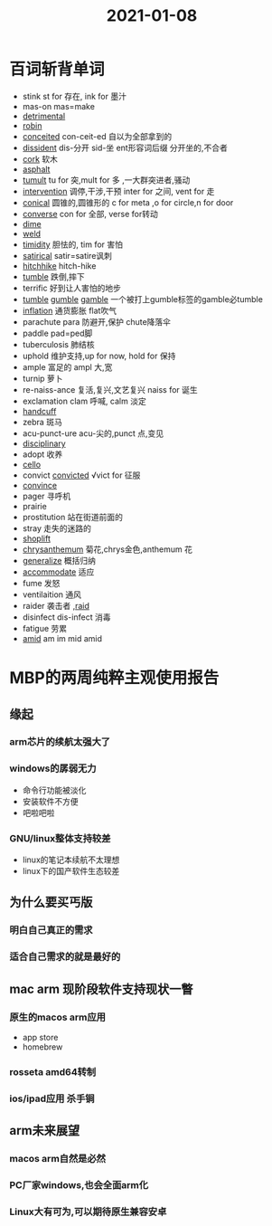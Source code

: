 #+title: 2021-01-08

* 百词斩背单词
- stink st for 存在, ink for 墨汁
- mas-on mas=make
- [[file:2020112510-detrimental.org][detrimental]]
- [[file:2021010813-robin.org][robin]]
- [[file:2021010813-conceited.org][conceited]] con-ceit-ed 自以为全部拿到的
- [[file:2021010813-dissident.org][dissident]] dis-分开 sid-坐 ent形容词后缀 分开坐的,不合者
- [[file:2021010813-cork.org][cork]] 软木
- [[file:2021010813-asphalt.org][asphalt]]
- [[file:2021010813-tumult.org][tumult]] tu for 突,mult for 多 ,一大群突进者,骚动
- [[file:2021010813-intervention.org][intervention]] 调停,干涉,干预 inter for 之间, vent for 走
- [[file:2021010813-conical.org][conical]] 圆锥的,圆锥形的 c for meta ,o for circle,n for door
- [[file:2021010813-converse.org][converse]] con for 全部, verse for转动
- [[file:2021010813-dime.org][dime]]
- [[file:2021010813-weld.org][weld]] 
- [[file:2021010813-timidity.org][timidity]] 胆怯的, tim for 害怕
- [[file:2021010813-satirical.org][satirical]] satir=satire讽刺
- [[file:2021010813-hitchhike.org][hitchhike]] hitch-hike
- [[file:2021010813-tumble.org][tumble]] 跌倒,摔下
- terrific 好到让人害怕的地步
- [[file:2021010813-tumble.org][tumble]] [[file:2021010813-gumble.org][gumble]] [[file:2020112310-gamble.org][gamble]] 一个被打上gumble标签的gamble必tumble
- [[file:2021010813-inflation.org][inflation]] 通货膨胀 flat吹气
- parachute para 防避开,保护 chute降落伞
- paddle pad=ped脚
- tuberculosis 肺结核
- uphold 维护支持,up for now, hold for 保持
- ample 富足的 ampl 大,宽
- turnip 萝卜
- re-naiss-ance 复活,复兴,文艺复兴 naiss for 诞生
- exclamation clam 呼喊, calm 淡定
- [[file:2021010813-handcuff.org][handcuff]]
- zebra 斑马
- acu-punct-ure acu-尖的,punct 点,变见
- [[file:2020111910-disciplinary.org][disciplinary]]
- adopt 收养
- [[file:2021010813-cello.org][cello]]
- convict [[file:2020112213-convicted.org][convicted]] √vict for 征服
- [[file:2020110313-convince.org][convince]]
- pager 寻呼机
- prairie
- prostitution 站在街道前面的
- stray 走失的迷路的
- [[file:2021010814-shoplift.org][shoplift]]
- [[file:2021010814-chrysanthemum.org][chrysanthemum]] 菊花,chrys金色,anthemum 花
- [[file:2021010814-generalize.org][generalize]] 概括归纳
- [[file:2020123117-accommodate.org][accommodate]] 适应
- fume 发怒
- ventilaition 通风
- raider 袭击者 ,[[file:2021010814-raid.org][raid]]
- disinfect dis-infect 消毒
- fatigue 劳累
- [[file:2021010814-amid.org][amid]] am im mid amid
  
* MBP的两周纯粹主观使用报告

** 缘起

*** arm芯片的续航太强大了
*** windows的孱弱无力
- 命令行功能被淡化
- 安装软件不方便
- 吧啦吧啦

*** GNU/linux整体支持较差
- linux的笔记本续航不太理想
- linux下的国产软件生态较差

** 为什么要买丐版
*** 明白自己真正的需求
*** 适合自己需求的就是最好的
** mac arm 现阶段软件支持现状一瞥
*** 原生的macos arm应用
- app store
- homebrew
*** rosseta amd64转制
*** ios/ipad应用                                                   :杀手锏:
** arm未来展望
*** macos arm自然是必然
*** PC厂家windows,也会全面arm化
*** Linux大有可为,可以期待原生兼容安卓

